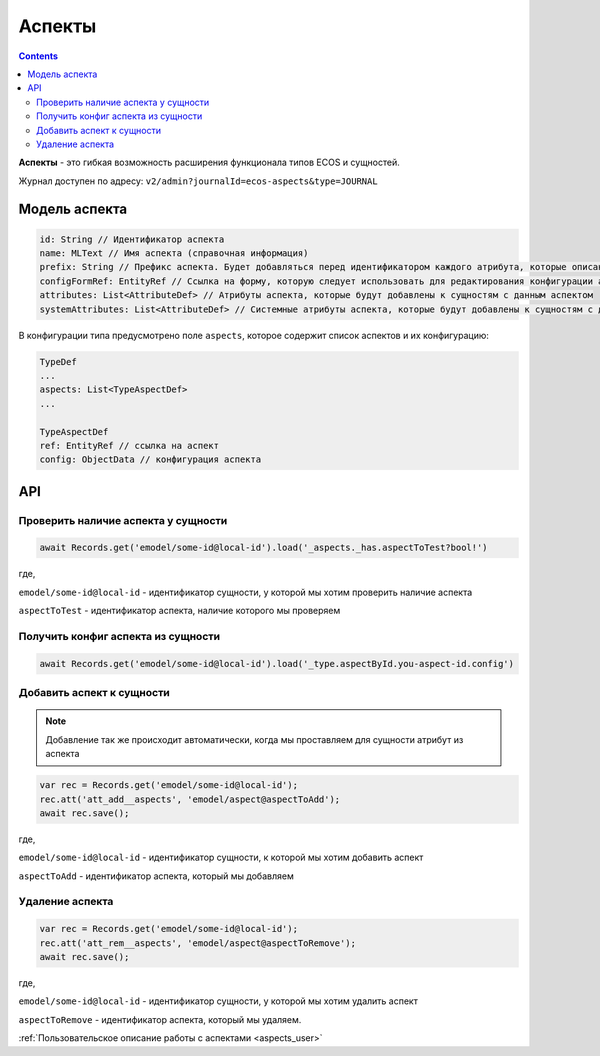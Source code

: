 .. _aspects:

Аспекты
=========

.. contents::
   :depth: 3

**Аспекты** - это гибкая возможность расширения функционала типов ECOS и сущностей.

Журнал доступен по адресу: ``v2/admin?journalId=ecos-aspects&type=JOURNAL``

Модель аспекта
--------------

.. code-block::

    id: String // Идентификатор аспекта
    name: MLText // Имя аспекта (справочная информация)
    prefix: String // Префикс аспекта. Будет добавляться перед идентификатором каждого атрибута, которые описаны в attributes и systemAttributes
    configFormRef: EntityRef // Ссылка на форму, которую следует использовать для редактирования конфигурации аспекта в типе ECOS
    attributes: List<AttributeDef> // Атрибуты аспекта, которые будут добавлены к сущностям с данным аспектом
    systemAttributes: List<AttributeDef> // Системные атрибуты аспекта, которые будут добавлены к сущностям с данным аспектом. Системные атрибуты могут быть изменены только под пользователем system.

В конфигурации типа предусмотрено поле ``aspects``, которое содержит список аспектов и их конфигурацию:

.. code-block::

    TypeDef
    ...
    aspects: List<TypeAspectDef>
    ...

    TypeAspectDef
    ref: EntityRef // ссылка на аспект
    config: ObjectData // конфигурация аспекта

API
----

Проверить наличие аспекта у сущности
~~~~~~~~~~~~~~~~~~~~~~~~~~~~~~~~~~~~~

.. code-block::

    await Records.get('emodel/some-id@local-id').load('_aspects._has.aspectToTest?bool!')

где,

``emodel/some-id@local-id`` - идентификатор сущности, у которой мы хотим проверить наличие аспекта

``aspectToTest`` - идентификатор аспекта, наличие которого мы проверяем 

Получить конфиг аспекта из сущности
~~~~~~~~~~~~~~~~~~~~~~~~~~~~~~~~~~~~

.. code-block::

    await Records.get('emodel/some-id@local-id').load('_type.aspectById.you-aspect-id.config')

Добавить аспект к сущности
~~~~~~~~~~~~~~~~~~~~~~~~~~

.. note::

    Добавление так же происходит автоматически, когда мы проставляем для сущности атрибут из аспекта

.. code-block::

    var rec = Records.get('emodel/some-id@local-id');
    rec.att('att_add__aspects', 'emodel/aspect@aspectToAdd');
    await rec.save();

где,

``emodel/some-id@local-id`` - идентификатор сущности, к которой мы хотим добавить аспект

``aspectToAdd`` - идентификатор аспекта, который мы добавляем

Удаление аспекта
~~~~~~~~~~~~~~~~

.. code-block::

    var rec = Records.get('emodel/some-id@local-id');
    rec.att('att_rem__aspects', 'emodel/aspect@aspectToRemove');
    await rec.save();

где,

``emodel/some-id@local-id`` - идентификатор сущности, у которой мы хотим удалить аспект

``aspectToRemove`` - идентификатор аспекта, который мы удаляем.

:ref:`Пользовательское описание работы с аспектами <aspects_user>`
